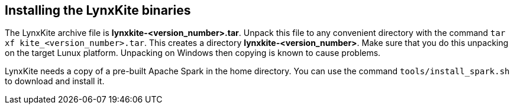 [[installing-binaries]]
## Installing the LynxKite binaries

The LynxKite archive file is *lynxkite-<version_number>.tar*. Unpack this file to any
convenient directory with the command  `tar xf kite_<version_number>.tar`. This
creates a directory *lynxkite-<version_number>*. Make sure that you do this unpacking
on the target Lunux platform. Unpacking on Windows then copying is known to cause problems.

LynxKite needs a copy of a pre-built Apache Spark in the home directory. You can use
the command `tools/install_spark.sh` to download and install it.

